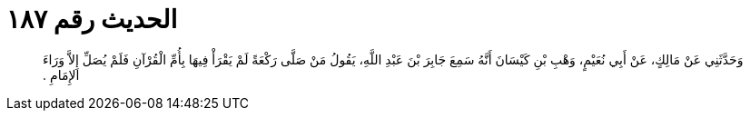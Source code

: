 
= الحديث رقم ١٨٧

[quote.hadith]
وَحَدَّثَنِي عَنْ مَالِكٍ، عَنْ أَبِي نُعَيْمٍ، وَهْبِ بْنِ كَيْسَانَ أَنَّهُ سَمِعَ جَابِرَ بْنَ عَبْدِ اللَّهِ، يَقُولُ مَنْ صَلَّى رَكْعَةً لَمْ يَقْرَأْ فِيهَا بِأُمِّ الْقُرْآنِ فَلَمْ يُصَلِّ إِلاَّ وَرَاءَ الإِمَامِ ‏.‏